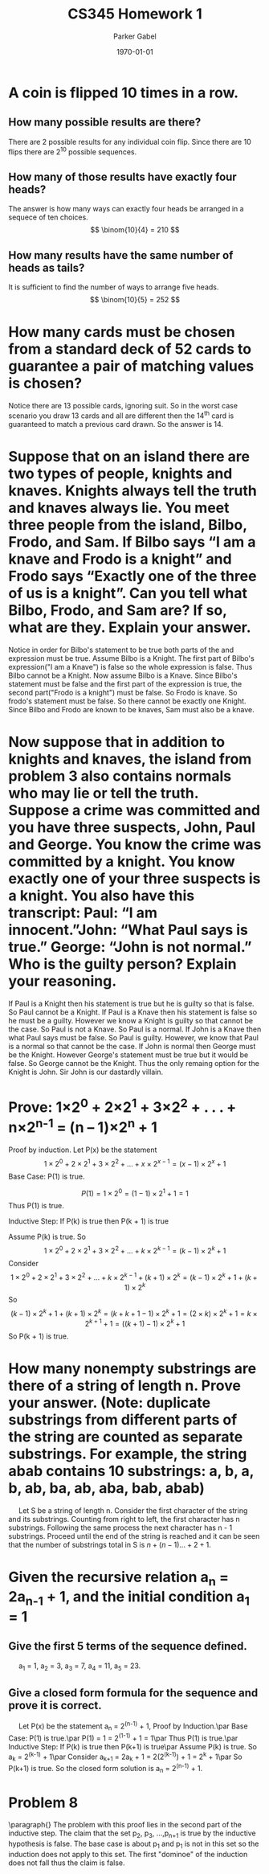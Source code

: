 #+TITLE: CS345 Homework 1
#+AUTHOR: Parker Gabel
#+LATEX_CLASS: article
#+LATEX_HEADER: \usepackage[margin=0.5in]{geometry}
#+LATEX_COMPILER: pdflatex
#+DATE: \today
#+OPTIONS: toc:nil
* A coin is flipped 10 times in a row.
** How many possible results are there? 
   There are 2 possible results for any individual coin flip. Since there are 10 flips there are 2^10 possible sequences.
** How many of those results have exactly four heads?
   The answer is how many ways can exactly four heads be arranged in a sequece of ten choices.
   \[
       \binom{10}{4} = 210
   \]
** How many results have the same number of heads as tails?
   It is sufficient to find the number of ways to arrange five heads.
   \[
       \binom{10}{5} = 252
   \]
* How many cards must be chosen from a standard deck of 52 cards to guarantee a pair of matching values is chosen?
  Notice there are 13 possible cards, ignoring suit. So in the worst case scenario you draw 13 cards and all are different then the 14^th card is guaranteed to match a previous card drawn. So the answer is 14.
* Suppose that on an island there are two types of people, knights and knaves. Knights always tell the truth and knaves always lie. You meet three people from the island, Bilbo, Frodo, and Sam. If Bilbo says “I am a knave and Frodo is a knight” and Frodo says “Exactly one of the three of us is a knight”. Can you tell what Bilbo, Frodo, and Sam are? If so, what are they. Explain your answer.
  Notice in order for Bilbo's statement to be true both parts of the and expression must be true. Assume Bilbo is a Knight. The first part of Bilbo's expression("I am a Knave") is false so the whole expression is false. Thus Bilbo cannot be a Knight. Now assume Bilbo is a Knave. Since Bilbo's statement must be false and the first part of the expression is true, the second part("Frodo is a knight") must be false. 
  So Frodo is knave. So frodo's statement must be false. So there cannot be exactly one Knight. Since Bilbo and Frodo are known to be knaves, Sam must also be a knave.  
* Now suppose that in addition to knights and knaves, the island from problem 3 also contains normals who may lie or tell the truth. Suppose a crime was committed and you have three suspects, John, Paul and George. You know the crime was committed by a knight. You know exactly one of your three suspects is a knight. You also have this transcript: Paul: “I am innocent.”John: “What Paul says is true.” George: “John is not normal.” Who is the guilty person? Explain your reasoning.
  If Paul is a Knight then his statement is true but he is guilty so that is false. So Paul cannot be a Knight. If Paul is a Knave then his statement is false so he must be a guilty. However we know a Knight is guilty so that cannot be the case. So Paul is not a Knave. So Paul is a normal.
  If John is a Knave then what Paul says must be false. So Paul is guilty. However, we know that Paul is a normal so that cannot be the case. If John is normal then George must be the Knight. However George's statement must be true but it would be false. So George cannot be the Knight. Thus the only remaing option for the Knight is John. Sir John is our dastardly villain.
* Prove: 1×2^0 + 2×2^1 + 3×2^2 + . . . + n×2^n^-1 = (n – 1)×2^n + 1
  Proof by induction.
  Let P(x) be the statement \[1\times2^0 + 2\times2^1 + 3\times2^2 + . . . + x\times2^{{x-1}} = (x - 1)\times2^x + 1\]
  Base Case: P(1) is true.

\[P(1) = 1\times2^0 = (1 - 1)\times2^1 + 1 = 1\]
Thus P(1) is true.

  Inductive Step: If P(k) is true then P(k + 1) is true

Assume P(k) is true. So \[1\times2^0 + 2\times2^1 + 3\times2^2 + . . . + k\times2^{{k-1}} = (k - 1)\times2^k + 1\]
Consider \[1\times2^0 + 2\times2^1 + 3\times2^2 + . . . + k\times2^{{k-1}} \plus (k + 1)\times2^k = (k - 1)\times2^k + 1 + (k + 1)\times2^k\]
So \[(k - 1) \times 2^k + 1 + (k + 1) \times 2^k = (k + k + 1 - 1) \times 2^k + 1 = (2 \times k) \times 2^k + 1 = k \times 2^{k+1} + 1 = ((k + 1) -1) \times 2^k + 1\]
So P(k + 1) is true.

* How many nonempty substrings are there of a string of length n. Prove your answer. (Note: duplicate substrings from different parts of the string are counted as separate substrings. For example, the string abab contains 10 substrings: a, b, a, b, ab, ba, ab, aba, bab, abab) 
  \quad Let S be a string of length n. Consider the first character of the string and its substrings. Counting from right to left, the first character has n substrings. Following the same process the next character has n - 1 substrings. Proceed until the end of the string is reached and it can be seen that the number of substrings total in S is \(n + (n - 1) ... + 2 + 1\). 
* Given the recursive relation a_n = 2a_n_-1 + 1, and the initial condition a_1 = 1
** Give the first 5 terms of the sequence defined.
   \quad a_1 = 1, a_2 = 3, a_3 = 7, a_4 = 11, a_5 = 23.
** Give a closed form formula for the sequence and prove it is correct.
   \quad Let P(x) be the statement a_n = 2^(n-1) + 1, Proof by Induction.\par
     Base Case: P(1) is true.\par
     P(1) = 1 = 2^(1-1) + 1 = 1\par
     Thus P(1) is true.\par
     Inductive Step: If P(k) is true then P(k+1) is true\par
     Assume P(k) is true. So a_k = 2^(k-1) + 1\par
     Consider a_k_+1 = 2a_k + 1 = 2(2^(k-1)) + 1 = 2^k + 1\par
     So P(k+1) is true. So the closed form solution is a_n = 2^(n-1) + 1.
* Problem 8
  \paragraph{}
  The problem with this proof lies in the second part of the inductive step.  The claim that the set p_2, p_3, ...,p_n_+1 is true by the inductive hypothesis is false. The base case is about p_1 and p_1 is not in this set so the induction does not apply to this set. The first "dominoe" of the induction does not fall thus the claim is false. 
